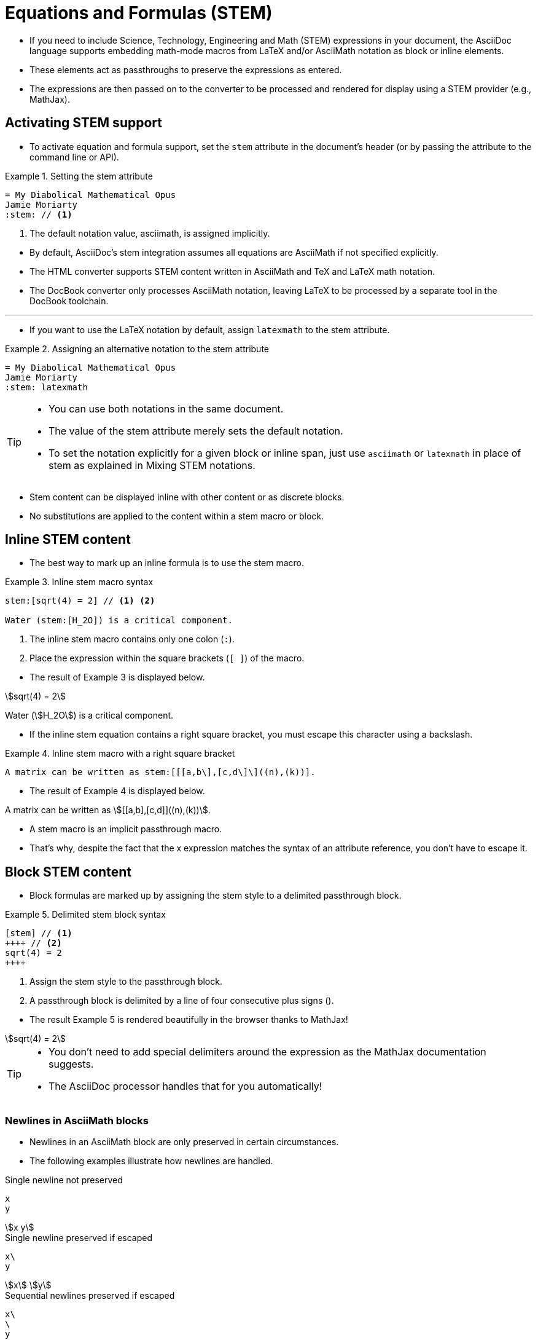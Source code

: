 = Equations and Formulas (STEM)
:stem:

* If you need to include Science, Technology, Engineering and Math (STEM) expressions in your document, the AsciiDoc language supports embedding math-mode macros from LaTeX and/or AsciiMath notation as block or inline elements.
* These elements act as passthroughs to preserve the expressions as entered.
* The expressions are then passed on to the converter to be processed and rendered for display using a STEM provider (e.g., MathJax).

== Activating STEM support

* To activate equation and formula support, set the `stem` attribute in the document's header (or by passing the attribute to the command line or API).

.Example 1. Setting the stem attribute
--
[source,asciidoc]
----
= My Diabolical Mathematical Opus
Jamie Moriarty
:stem: // <1>
----

<1> The default notation value, asciimath, is assigned implicitly.
--

* By default, AsciiDoc's stem integration assumes all equations are AsciiMath if not specified explicitly.
* The HTML converter supports STEM content written in AsciiMath and TeX and LaTeX math notation.
* The DocBook converter only processes AsciiMath notation, leaving LaTeX to be processed by a separate tool in the DocBook toolchain.

'''

* If you want to use the LaTeX notation by default, assign `latexmath` to the stem attribute.

.Example 2. Assigning an alternative notation to the stem attribute
[source,asciidoc]
----
= My Diabolical Mathematical Opus
Jamie Moriarty
:stem: latexmath
----

[TIP]
====
* You can use both notations in the same document.
* The value of the stem attribute merely sets the default notation.
* To set the notation explicitly for a given block or inline span, just use `asciimath` or `latexmath` in place of stem as explained in Mixing STEM notations.
====

* Stem content can be displayed inline with other content or as discrete blocks.
* No substitutions are applied to the content within a stem macro or block.

== Inline STEM content

* The best way to mark up an inline formula is to use the stem macro.

.Example 3. Inline stem macro syntax
--
[source,asciidoc]
----
stem:[sqrt(4) = 2] // <1> <2>

Water (stem:[H_2O]) is a critical component.
----
<1> The inline stem macro contains only one colon (``:``).
<2> Place the expression within the square brackets (``[ ]``) of the macro.
--

* The result of Example 3 is displayed below.

====
stem:[sqrt(4) = 2]

Water (stem:[H_2O]) is a critical component.
====

* If the inline stem equation contains a right square bracket, you must escape this character using a backslash.

.Example 4. Inline stem macro with a right square bracket
[source,asciidoc]
A matrix can be written as stem:[[[a,b\],[c,d\]\]((n),(k))].

* The result of Example 4 is displayed below.

====
A matrix can be written as stem:[[[a,b\],[c,d\]\]((n),(k))].
====

* A stem macro is an implicit passthrough macro.
* That's why, despite the fact that the x expression matches the syntax of an attribute reference, you don't have to escape it.

== Block STEM content

* Block formulas are marked up by assigning the stem style to a delimited passthrough block.

.Example 5. Delimited stem block syntax
--
[source,asciidoc]
[stem] // <1>
++++ // <2>
sqrt(4) = 2
++++

<1> Assign the stem style to the passthrough block.
<2> A passthrough block is delimited by a line of four consecutive plus signs (``++++``).
--

* The result Example 5 is rendered beautifully in the browser thanks to MathJax!

====
[stem]
++++
sqrt(4) = 2
++++
====

[TIP]
====
* You don't need to add special delimiters around the expression as the MathJax documentation suggests.
* The AsciiDoc processor handles that for you automatically!
====

=== Newlines in AsciiMath blocks

* Newlines in an AsciiMath block are only preserved in certain circumstances.
* The following examples illustrate how newlines are handled.

.Single newline not preserved
--
[source,asciimath]
----
x
y
----

====
[stem]
++++
x
y
++++
====
--

.Single newline preserved if escaped
--
[source,asciimath]
x\
y

====
[stem]
++++
x\
y
++++
====
--

.Sequential newlines preserved if escaped
--
[source,asciimath]
x\
\
y

====
[stem]
++++
x\
\
y
++++
====
--

.Paragraph break preserved
--
[source,asciimath]
----
x

y
----

====
[stem]
++++
x

y
++++
====
--
.Sequential newlines between paragraph break preserved
--
[source,asciimath]
----
x


y
----

====
[stem]
++++
x


y
++++
====
--

* The first preserved newline splits the expression into two.
* Subsequent newlines get translated into a <br> element.

=== Newlines in LaTeX blocks
:stem: latexmath

* Newlines in a LaTeX block are only preserved in certain circumstances.
* The following examples illustrate how newlines are handled.

.Single newline not preserved
--
[source,latex]
x
y

====
[stem]
++++
x
y
++++
====
--

.Single newline preserved if escaped
--
[source,latex]
x\\
y

====
[stem]
++++
x\\
y
++++
====
--

.Sequential newlines preserved if escaped and prefixed by null character
--
[source,latex]
x\\
~\\
y

====
[stem]
++++
x\\
~\\
y
++++
====
--

.Paragraph break not preserved
--
[source,latex]
----
x

y
----

====
[stem]
++++
x

y
++++
====
--

.Paragraph break preserved if separated by newline spacer
--
[source,latex]
----
x
\\[1em]
y
----

====
[stem]
++++
x
\\[1em]
y
++++
====
--

== Mixing STEM notations

* You can use multiple notations for STEM content within the same document by using the notation's name instead of the keyword ``stem``.

---

* For example, if you want to write an inline equation using the LaTeX notation, name the macro ``latexmath``.

.Example 6. Inline latexmath macro syntax
[source,asciidoc]
latexmath:[C = \alpha + \beta Y^{\gamma} + \epsilon]

* The result of Example 6 is displayed below.

====
latexmath:[C = \alpha + \beta Y^{\gamma} + \epsilon]
====

* The name that maps to the notation you want to use can also be applied to block STEM content.

.Example 7. Using both asciimath and latexmath notations in a single document
[source,asciidoc]
----
= My Diabolical Mathematical Opus
Jamie Moriarty
:stem: latexmath

.An e-xciting limit with LaTeX!
[stem]
++++
\lim_{n \to \infty}\frac{n}{\sqrt[n]{n!}} = {\large e}
++++

.A basic square root with AsciiMath
[asciimath]
++++
sqrt(4) = 2
++++
----

* Here's how the body of this example will be shown:

====
= My Diabolical Mathematical Opus
Jamie Moriarty
:stem: latexmath

.An e-xciting limit with LaTeX!
[stem]
++++
\lim_{n \to \infty}\frac{n}{\sqrt[n]{n!}} = {\large e}
++++

.A basic square root with AsciiMath
[asciimath]
++++
sqrt(4) = 2
++++
====
